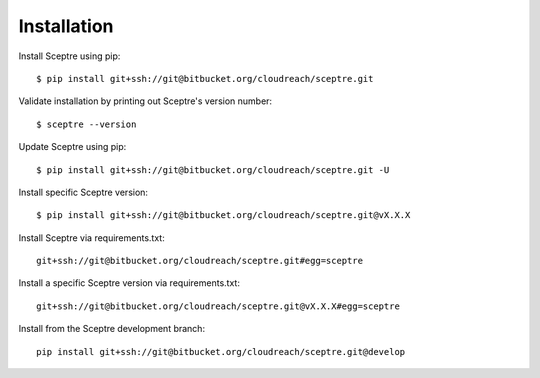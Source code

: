 .. highlight:: shell

.. _installation:

============
Installation
============

Install Sceptre using pip::

  $ pip install git+ssh://git@bitbucket.org/cloudreach/sceptre.git

Validate installation by printing out Sceptre's version number::

  $ sceptre --version

Update Sceptre using pip::

  $ pip install git+ssh://git@bitbucket.org/cloudreach/sceptre.git -U

Install specific Sceptre version::

  $ pip install git+ssh://git@bitbucket.org/cloudreach/sceptre.git@vX.X.X

Install Sceptre via requirements.txt::

  git+ssh://git@bitbucket.org/cloudreach/sceptre.git#egg=sceptre

Install a specific Sceptre version via requirements.txt::

  git+ssh://git@bitbucket.org/cloudreach/sceptre.git@vX.X.X#egg=sceptre

Install from the Sceptre development branch::

  pip install git+ssh://git@bitbucket.org/cloudreach/sceptre.git@develop
